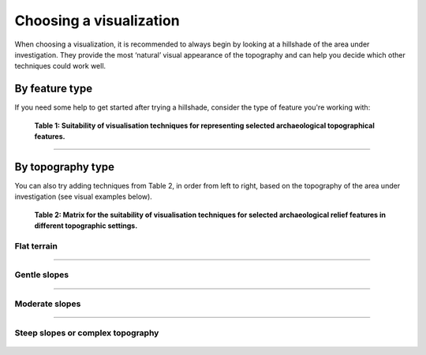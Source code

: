 .. _start_choosing:

Choosing a visualization
========================

When choosing a visualization, it is recommended to always begin by looking at a hillshade of the area under investigation. They provide the most ‘natural’ visual appearance of the topography and can help you decide which other techniques could work well.

By feature type
---------------

If you need some help to get started after trying a hillshade, consider the type of feature you're working with:

   .. image:: ./figures/choose_suitability.png
   
   **Table 1: Suitability of visualisation techniques for representing selected archaeological topographical features.**

----

By topography type
------------------

You can also try adding techniques from Table 2, in order from left to right, based on the topography of the area under investigation (see visual examples below). 

   .. image:: ./figures/choose_topography.png

   **Table 2: Matrix for the suitability of visualisation techniques for selected archaeological relief features in different topographic settings.**

Flat terrain
^^^^^^^^^^^^
   .. image:: ./figures/choose_flat.png

----

Gentle slopes
^^^^^^^^^^^^^
   .. image:: ./figures/choose_gentle.png

----

Moderate slopes
^^^^^^^^^^^^^^^
   .. image:: ./figures/choose_moderate.png

----

Steep slopes or complex topography 
^^^^^^^^^^^^^^^^^^^^^^^^^^^^^^^^^^
   .. image:: ./figures/choose_steep complex.png
